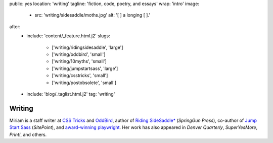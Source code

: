 public: yes
location: 'writing'
tagline: 'fiction, code, poetry, and essays'
wrap: 'intro'
image:
  - src: 'writing/sidesaddle/moths.jpg'
    alt: '[  ] a longing [  ].'
after:
  - include: 'content/_feature.html.j2'
    slugs:
      - ['writing/ridingsidesaddle', 'large']
      - ['writing/oddbird', 'small']
      - ['writing/10myths', 'small']
      - ['writing/jumpstartsass', 'large']
      - ['writing/csstricks', 'small']
      - ['writing/postobsolete', 'small']
  - include: 'blog/_taglist.html.j2'
    tag: 'writing'


*******
Writing
*******

Miriam is
a staff writer at `CSS Tricks`_ and `OddBird`_,
author of `Riding SideSaddle*`_ (*SpringGun Press*),
co-author of `Jump Start Sass`_ (*SitePoint*),
and `award-winning playwright`_.
Her work has also appeared in
*Denver Quarterly*, *SuperYesMore*, *Print!*,
and others.

.. _CSS Tricks: https://css-tricks.com/author/miriam/
.. _OddBird: http://oddbird.net/authors/miriam/
.. _Riding SideSaddle*: ridingsidesaddle/
.. _Jump Start Sass: jumpstartsass/
.. _The Post-Obsolete Book: post-obsolete/
.. _award-winning playwright: true-west-award/
